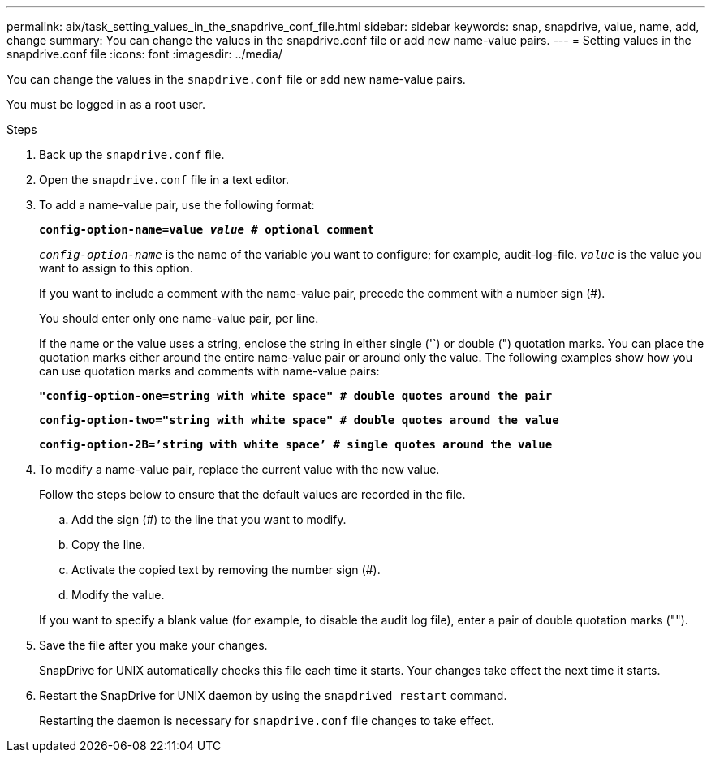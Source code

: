 ---
permalink: aix/task_setting_values_in_the_snapdrive_conf_file.html
sidebar: sidebar
keywords: snap, snapdrive, value, name, add, change
summary: You can change the values in the snapdrive.conf file or add new name-value pairs.
---
= Setting values in the snapdrive.conf file
:icons: font
:imagesdir: ../media/

[.lead]
You can change the values in the `snapdrive.conf` file or add new name-value pairs.

You must be logged in as a root user.

.Steps

. Back up the `snapdrive.conf` file.
. Open the `snapdrive.conf` file in a text editor.
. To add a name-value pair, use the following format:
+
`*config-option-name=value _value_ # optional comment*`
+
`_config-option-name_` is the name of the variable you want to configure; for example, audit-log-file. `_value_` is the value you want to assign to this option.
+
If you want to include a comment with the name-value pair, precede the comment with a number sign (#).
+
You should enter only one name-value pair, per line.
+
If the name or the value uses a string, enclose the string in either single ('`) or double (") quotation marks. You can place the quotation marks either around the entire name-value pair or around only the value. The following examples show how you can use quotation marks and comments with name-value pairs:
+
`*"config-option-one=string with white space" # double quotes around the pair*`
+
`*config-option-two="string with white space" # double quotes around the value*`
+
`*config-option-2B=`'string with white space`' # single quotes around the value*`

. To modify a name-value pair, replace the current value with the new value.
+
Follow the steps below to ensure that the default values are recorded in the file.

 .. Add the sign (#) to the line that you want to modify.
 .. Copy the line.
 .. Activate the copied text by removing the number sign (#).
 .. Modify the value.

+
If you want to specify a blank value (for example, to disable the audit log file), enter a pair of double quotation marks ("").

. Save the file after you make your changes.
+
SnapDrive for UNIX automatically checks this file each time it starts. Your changes take effect the next time it starts.

. Restart the SnapDrive for UNIX daemon by using the `snapdrived restart` command.
+
Restarting the daemon is necessary for `snapdrive.conf` file changes to take effect.
